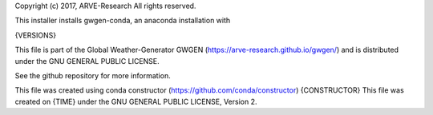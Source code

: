 Copyright (c) 2017, ARVE-Research
All rights reserved.

This installer installs gwgen-conda, an anaconda installation with

{VERSIONS}

This file is part of the Global Weather-Generator GWGEN
(https://arve-research.github.io/gwgen/) and is distributed under the
GNU GENERAL PUBLIC LICENSE.

See the github repository for more information.

This file was created using conda constructor (https://github.com/conda/constructor)
{CONSTRUCTOR}
This file was created on
{TIME}
under the GNU GENERAL PUBLIC LICENSE, Version 2.
